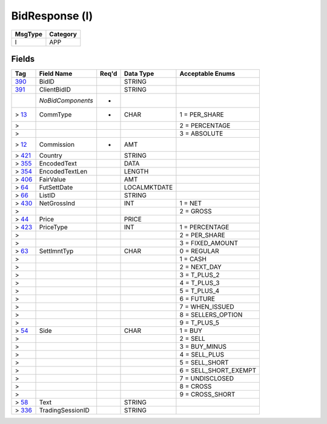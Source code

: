 ===============
BidResponse (l)
===============

+---------+----------+
| MsgType | Category |
+=========+==========+
| l       | APP      |
+---------+----------+

Fields
------

.. list-table::
   :header-rows: 1

   * - Tag

     - Field Name

     - Req'd

     - Data Type

     - Acceptable Enums

   * - `390 <http://fixwiki.org/fixwiki/BidID>`_

     - BidID

     -

     - STRING

     -

   * - `391 <http://fixwiki.org/fixwiki/ClientBidID>`_

     - ClientBidID

     -

     - STRING

     -

   * -

     - *NoBidComponents*

     - *

     -

     -

   * - > `13 <http://fixwiki.org/fixwiki/CommType>`_

     - CommType

     - *

     - CHAR

     - 1 = PER_SHARE

   * - >

     -

     -

     -

     - 2 = PERCENTAGE

   * - >

     -

     -

     -

     - 3 = ABSOLUTE

   * - > `12 <http://fixwiki.org/fixwiki/Commission>`_

     - Commission

     - *

     - AMT

     -

   * - > `421 <http://fixwiki.org/fixwiki/Country>`_

     - Country

     -

     - STRING

     -

   * - > `355 <http://fixwiki.org/fixwiki/EncodedText>`_

     - EncodedText

     -

     - DATA

     -

   * - > `354 <http://fixwiki.org/fixwiki/EncodedTextLen>`_

     - EncodedTextLen

     -

     - LENGTH

     -

   * - > `406 <http://fixwiki.org/fixwiki/FairValue>`_

     - FairValue

     -

     - AMT

     -

   * - > `64 <http://fixwiki.org/fixwiki/FutSettDate>`_

     - FutSettDate

     -

     - LOCALMKTDATE

     -

   * - > `66 <http://fixwiki.org/fixwiki/ListID>`_

     - ListID

     -

     - STRING

     -

   * - > `430 <http://fixwiki.org/fixwiki/NetGrossInd>`_

     - NetGrossInd

     -

     - INT

     - 1 = NET

   * - >

     -

     -

     -

     - 2 = GROSS

   * - > `44 <http://fixwiki.org/fixwiki/Price>`_

     - Price

     -

     - PRICE

     -

   * - > `423 <http://fixwiki.org/fixwiki/PriceType>`_

     - PriceType

     -

     - INT

     - 1 = PERCENTAGE

   * - >

     -

     -

     -

     - 2 = PER_SHARE

   * - >

     -

     -

     -

     - 3 = FIXED_AMOUNT

   * - > `63 <http://fixwiki.org/fixwiki/SettlmntTyp>`_

     - SettlmntTyp

     -

     - CHAR

     - 0 = REGULAR

   * - >

     -

     -

     -

     - 1 = CASH

   * - >

     -

     -

     -

     - 2 = NEXT_DAY

   * - >

     -

     -

     -

     - 3 = T_PLUS_2

   * - >

     -

     -

     -

     - 4 = T_PLUS_3

   * - >

     -

     -

     -

     - 5 = T_PLUS_4

   * - >

     -

     -

     -

     - 6 = FUTURE

   * - >

     -

     -

     -

     - 7 = WHEN_ISSUED

   * - >

     -

     -

     -

     - 8 = SELLERS_OPTION

   * - >

     -

     -

     -

     - 9 = T_PLUS_5

   * - > `54 <http://fixwiki.org/fixwiki/Side>`_

     - Side

     -

     - CHAR

     - 1 = BUY

   * - >

     -

     -

     -

     - 2 = SELL

   * - >

     -

     -

     -

     - 3 = BUY_MINUS

   * - >

     -

     -

     -

     - 4 = SELL_PLUS

   * - >

     -

     -

     -

     - 5 = SELL_SHORT

   * - >

     -

     -

     -

     - 6 = SELL_SHORT_EXEMPT

   * - >

     -

     -

     -

     - 7 = UNDISCLOSED

   * - >

     -

     -

     -

     - 8 = CROSS

   * - >

     -

     -

     -

     - 9 = CROSS_SHORT

   * - > `58 <http://fixwiki.org/fixwiki/Text>`_

     - Text

     -

     - STRING

     -

   * - > `336 <http://fixwiki.org/fixwiki/TradingSessionID>`_

     - TradingSessionID

     -

     - STRING

     -

